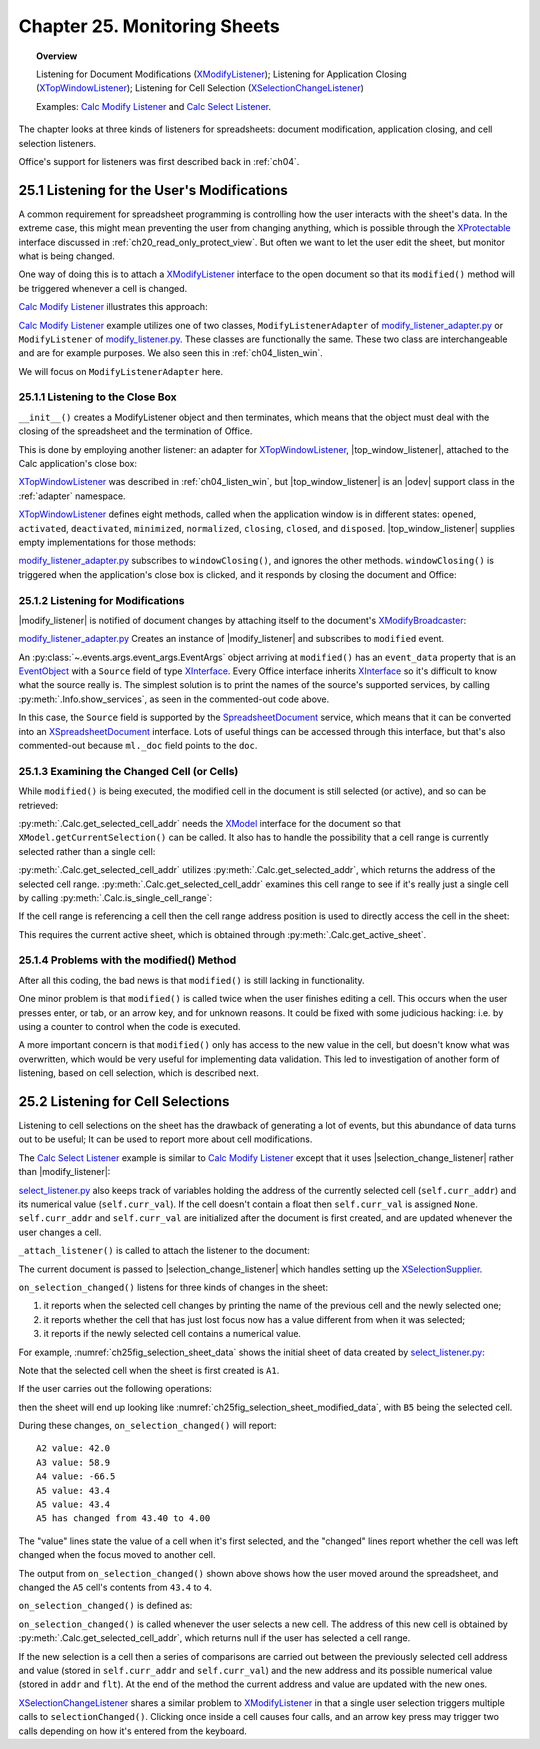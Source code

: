 .. _ch25:

*************************************
Chapter 25. Monitoring Sheets
*************************************

.. topic:: Overview

    Listening for Document Modifications (XModifyListener_); Listening for Application Closing (XTopWindowListener_); Listening for Cell Selection (XSelectionChangeListener_)

    Examples: |mod_list|_ and |sel_list|_.

The chapter looks at three kinds of listeners for spreadsheets: document modification, application closing, and cell selection listeners.

Office's support for listeners was first described back in :ref:`ch04`.

.. _ch25_listenf_for_mods:

25.1 Listening for the User's Modifications
===========================================

A common requirement for spreadsheet programming is controlling how the user interacts with the sheet's data.
In the extreme case, this might mean preventing the user from changing anything, which is possible through the XProtectable_ interface discussed in :ref:`ch20_read_only_protect_view`.
But often we want to let the user edit the sheet, but monitor what is being changed.

One way of doing this is to attach a XModifyListener_ interface to the open document so that its ``modified()`` method will be triggered whenever a cell is changed.

|mod_list|_ illustrates this approach:

.. tabs::

    .. group-tab:: Python

        .. tabs::

            .. tab:: ModifyListenerAdapter

                .. code-block:: python

                    class ModifyListenerAdapter:
                        def __init__(self, out_fnm: PathOrStr) -> None:
                            super().__init__()
                            if out_fnm:
                                outf = FileIO.get_absolute_path(out_fnm)
                                _ = FileIO.make_directory(outf)
                                self._out_fnm = outf
                            else:
                                self._out_fnm = ""
                            self.closed = False
                            loader = Lo.load_office(Lo.ConnectPipe())
                            self._doc = Calc.create_doc(loader)

                            GUI.set_visible(is_visible=True, odoc=self._doc)
                            self._sheet = Calc.get_sheet(doc=self._doc, index=0)

                            # insert some data
                            Calc.set_col(
                                sheet=self._sheet,
                                cell_name="A1",
                                values=("Smith", 42, 58.9, -66.5, 43.4, 44.5, 45.3)
                            )

                            # pass GenericArgs with listener arg of self.
                            # this will allow for this instance to be passed to events.
                            # pass doc to constructor,
                            # this will allow listener to be automatically attached to document.
                            self._m_listener = ModifyListener(
                                trigger_args=GenericArgs(listener=self), doc=self._doc
                            )
                            self._m_listener.on("modified", ModifyListenerAdapter.on_modified)
                            self._m_listener.on("disposing", ModifyListenerAdapter.on_disposing)

                            # close down when window closes
                            self._twl = TopWindowListener(trigger_args=GenericArgs(listener=self))
                            self._twl.on("windowClosing", ModifyListenerAdapter.on_window_closing)

                        @staticmethod
                        def on_window_closing(source: Any, event_args: EventArgs, *args, **kwargs) -> None:
                            print("Closing")
                            try:
                                ml = cast(ModifyListenerAdapter, kwargs.get("listener", None))
                                if ml:
                                    Lo.close_doc(ml._doc)
                                    Lo.close_office()
                                    ml.closed = True
                            except Exception as e:
                                print(f"  {e}")

                        @staticmethod
                        def on_modified(source: Any, event_args: EventArgs, *args, **kwargs) -> None:
                            print("Modified")
                            try:
                                event = cast("EventObject", event_args.event_data)
                                ml = cast(ModifyListenerAdapter, kwargs["listener"])
                                doc = Lo.qi(XSpreadsheetDocument, event.Source, True)
                                addr = Calc.get_selected_cell_addr(doc)
                                print(
                                    f"  {Calc.get_cell_str(addr=addr)} = {Calc.get_val(sheet=ml._sheet, addr=addr)}"
                                )
                            except Exception as e:
                                print(e)

                        @staticmethod
                        def on_disposing(source: Any, event_args: EventArgs, *args, **kwargs) -> None:
                            print("Disposing")

            .. tab:: ModifyListener

                .. code-block:: python

                    class ModifyListener(unohelper.Base, XModifyListener):
                        def __init__(self, out_fnm: PathOrStr) -> None:
                            super().__init__()
                            if out_fnm:
                                outf = FileIO.get_absolute_path(out_fnm)
                                _ = FileIO.make_directory(outf)
                                self._out_fnm = outf
                            else:
                                self._out_fnm = ""
                            self.closed = False
                            loader = Lo.load_office(Lo.ConnectPipe())
                            self._doc = Calc.create_doc(loader)

                            GUI.set_visible(is_visible=True, odoc=self._doc)
                            self._sheet = Calc.get_sheet(doc=self._doc, index=0)

                            # insert some data
                            Calc.set_col(
                                sheet=self._sheet,
                                cell_name="A1",
                                values=("Smith", 42, 58.9, -66.5, 43.4, 44.5, 45.3)
                            )

                            mb = Lo.qi(XModifyBroadcaster, self._doc, True)
                            mb.addModifyListener(self)

                            # close down when window closes
                            self._twl = TopWindowListener(trigger_args=GenericArgs(listener=self))
                            self._twl.on("windowClosing", ModifyListener.on_window_closing)

                        @staticmethod
                        def on_window_closing(source: Any, event_args: EventArgs, *args, **kwargs) -> None:
                            print("Closing")
                            try:
                                ml = cast(ModifyListener, kwargs.get("listener", None))
                                if ml:
                                    Lo.close_doc(ml._doc)
                                    Lo.close_office()
                                    ml.closed = True
                            except Exception as e:
                                print(f"  {e}")

                        def modified(self, event: EventObject) -> None:
                            print("Modified")
                            doc = Lo.qi(XSpreadsheetDocument, event.Source, True)
                            addr = Calc.get_selected_cell_addr(doc)
                            print(
                                f"  {Calc.get_cell_str(addr=addr)} = {Calc.get_val(sheet=self._sheet, addr=addr)}"
                            )

                        def disposing(self, event: EventObject) -> None:
                            print("Disposing")

    .. only:: html

        .. cssclass:: tab-none

            .. group-tab:: None

|mod_list|_ example utilizes one of two classes, ``ModifyListenerAdapter`` of |mod_list_adapter_py|_
or ``ModifyListener`` of |mod_list_py|_. These classes are functionally the same.
These two class are interchangeable and are for example purposes. We also seen this in :ref:`ch04_listen_win`.

We will focus on ``ModifyListenerAdapter`` here.

.. _ch25_listening_close_box:

25.1.1 Listening to the Close Box
---------------------------------

``__init__()`` creates a ModifyListener object and then terminates, which means that the object must deal with the closing of the spreadsheet and the termination of Office.


This is done by employing another listener: an adapter for XTopWindowListener_, |top_window_listener|, attached to the Calc application's close box:

.. tabs::

    .. code-tab:: python

        # in modify_listener_adapter.py
        # close down when window closes
        def __init__(self, out_fnm: PathOrStr) -> None:
            # ...
            self._twl = TopWindowListener(trigger_args=GenericArgs(listener=self))
            self._twl.on("windowClosing", ModifyListenerAdapter.on_window_closing)
            # ...


    .. only:: html

        .. cssclass:: tab-none

            .. group-tab:: None

XTopWindowListener_ was described in :ref:`ch04_listen_win`, but |top_window_listener| is an |odev| support class in the :ref:`adapter` namespace.

XTopWindowListener_ defines eight methods, called when the application window is in different states: ``opened``, ``activated``, ``deactivated``, ``minimized``, ``normalized``, ``closing``, ``closed``, and ``disposed``.
|top_window_listener| supplies empty implementations for those methods:

.. tabs::

    .. code-tab:: python

        class TopWindowListener(AdapterBase, XTopWindowListener):

            def __init__(
                self, trigger_args: GenericArgs | None = None, add_listener: bool = True
            ) -> None:
                super().__init__(trigger_args=trigger_args)
                if add_listener:
                    self._tk = mLo.Lo.create_instance_mcf(
                        XExtendedToolkit, "com.sun.star.awt.Toolkit", raise_err=True
                    )
                    if self._tk is not None:
                        self._tk.addTopWindowListener(self)

            def windowOpened(self, event: EventObject) -> None:
                self._trigger_event("windowOpened", event)

            def windowActivated(self, event: EventObject) -> None:
                self._trigger_event("windowActivated", event)

            def windowDeactivated(self, event: EventObject) -> None:
                """Is invoked when a window is deactivated."""
                self._trigger_event("windowDeactivated", event)

            def windowMinimized(self, event: EventObject) -> None:
                self._trigger_event("windowMinimized", event)

            def windowNormalized(self, event: EventObject) -> None:
                self._trigger_event("windowNormalized", event)

            def windowClosing(self, event: EventObject) -> None:
                self._trigger_event("windowClosing", event)

            def windowClosed(self, event: EventObject) -> None:
                self._trigger_event("windowClosed", event)

            def disposing(self, event: EventObject) -> None:
                self._trigger_event("disposing", event)

    .. only:: html

        .. cssclass:: tab-none

            .. group-tab:: None

|mod_list_adapter_py|_ subscribes to ``windowClosing()``, and ignores the other methods. ``windowClosing()`` is triggered when the application's close box is clicked,
and it responds by closing the document and Office:

.. tabs::

    .. code-tab:: python

        # in modify_listener_adapter.py
        @staticmethod
        def on_window_closing(source: Any, event_args: EventArgs, *args, **kwargs) -> None:
            print("Closing")
            try:
                ml = cast(ModifyListenerAdapter, kwargs.get("listener", None))
                if ml:
                    Lo.close_doc(ml._doc)
                    Lo.close_office()
                    ml.closed = True
            except Exception as e:
                print(f"  {e}")

    .. only:: html

        .. cssclass:: tab-none

            .. group-tab:: None

.. _ch25_listening_for_modifications:

25.1.2 Listening for Modifications
----------------------------------

|modify_listener| is notified of document changes by attaching itself to the document's XModifyBroadcaster_:

.. tabs::

    .. code-tab:: python

        # in ModifyListener class
        def __init__(self, trigger_args: GenericArgs | None = None, doc: XComponent | None = None) -> None:
            super().__init__(trigger_args=trigger_args)
            if doc is None:
                return

            mb = mLo.Lo.qi(XModifyBroadcaster, doc, True)
            mb.addModifyListener(self)

    .. only:: html

        .. cssclass:: tab-none

            .. group-tab:: None

|mod_list_adapter_py|_ Creates an instance of |modify_listener| and subscribes to ``modified`` event.

.. tabs::

    .. code-tab:: python

        # in modify_listener_adapter.py
        def __init__(self, out_fnm: PathOrStr) -> None:
            # ...
            self._m_listener = ModifyListener(trigger_args=GenericArgs(listener=self), doc=self._doc)
            self._m_listener.on("modified", ModifyListenerAdapter.on_modified)
            # ...

        @staticmethod
        def on_modified(source: Any, event_args: EventArgs, *args, **kwargs) -> None:
            print("Modified")
            try:
                event = cast("EventObject", event_args.event_data)
                # print("Modified: " + event.Source)
                # Info.show_services("Event source", event.Source)

                ml = cast(ModifyListenerAdapter, kwargs["listener"])
                # doc = Lo.qi(XSpreadsheetDocument, event.Source, True)
                doc  = ml._doc
                addr = Calc.get_selected_cell_addr(doc)
                print(f"  {Calc.get_cell_str(addr=addr)} = {Calc.get_val(sheet=ml._sheet, addr=addr)}")
            except Exception as e:
                print(e)

    .. only:: html

        .. cssclass:: tab-none

            .. group-tab:: None


An :py:class:`~.events.args.event_args.EventArgs` object arriving at ``modified()`` has an ``event_data`` property that is an EventObject_ with a ``Source`` field of type XInterface_.
Every Office interface inherits XInterface_ so it's difficult to know what the source really is.
The simplest solution is to print the names of the source's supported services, by calling :py:meth:`.Info.show_services`, as seen in the commented-out code above.

In this case, the ``Source`` field is supported by the SpreadsheetDocument_ service, which means that it can be converted into an XSpreadsheetDocument_ interface.
Lots of useful things can be accessed through this interface, but that's also commented-out because ``ml._doc`` field points to the ``doc``.

.. _ch25_examining_changed_cells:

25.1.3 Examining the Changed Cell (or Cells)
--------------------------------------------

While ``modified()`` is being executed, the modified cell in the document is still selected (or active), and so can be retrieved:

.. tabs::

    .. code-tab:: python

        # in modify_listener_adapter.py
        addr = Calc.get_selected_cell_addr(doc)

    .. only:: html

        .. cssclass:: tab-none

            .. group-tab:: None

:py:meth:`.Calc.get_selected_cell_addr` needs the XModel_ interface for the document so that ``XModel.getCurrentSelection()`` can be called.
It also has to handle the possibility that a cell range is currently selected rather than a single cell:

.. tabs::

    .. code-tab:: python

        # in Calc class
        @classmethod
        def get_selected_cell_addr(cls, doc: XSpreadsheetDocument) -> CellAddress:
            cr_addr = cls.get_selected_addr(doc=doc)
            if cls.is_single_cell_range(cr_addr):
                sheet = cls.get_active_sheet(doc)
                cell = cls.get_cell(sheet=sheet, col=cr_addr.StartColumn, row=cr_addr.StartRow)
                return cls.get_cell_address(cell)
            else:
                raise CellError("Selected address is not a single cell")

        @overload
        @classmethod
        def get_selected_addr(cls, doc: XSpreadsheetDocument) -> CellRangeAddress:
            model = Lo.qi(XModel, doc)
            return cls.get_selected_addr(model)


        @overload
        @classmethod
        def get_selected_addr(cls, model: XModel) -> CellRangeAddress:
            ra = Lo.qi(XCellRangeAddressable, model.getCurrentSelection(), raise_err=True)
            return ra.getRangeAddress()

    .. only:: html

        .. cssclass:: tab-none

            .. group-tab:: None

.. seealso::

    .. cssclass:: src-link

        - :odev_src_calc_meth:`get_selected_cell_addr`
        - :odev_src_calc_meth:`get_selected_addr`

:py:meth:`.Calc.get_selected_cell_addr` utilizes :py:meth:`.Calc.get_selected_addr`, which returns the address of the selected cell range.
:py:meth:`.Calc.get_selected_cell_addr` examines this cell range to see if it's really just a single cell by calling :py:meth:`.Calc.is_single_cell_range`:


.. tabs::

    .. code-tab:: python

        # in Calc class
        @staticmethod
        def is_single_cell_range(cr_addr: CellRangeAddress) -> bool:
            return cr_addr.StartColumn == cr_addr.EndColumn and cr_addr.StartRow == cr_addr.EndRow

    .. only:: html

        .. cssclass:: tab-none

            .. group-tab:: None

If the cell range is referencing a cell then the cell range address position is used to directly access the cell in the sheet:

.. tabs::

    .. code-tab:: python

        # in Calc.get_selected_cell_addr()
        sheet = cls.get_active_sheet(doc)
        cell = cls.get_cell(sheet=sheet, col=cr_addr.StartColumn, row=cr_addr.StartRow)

    .. only:: html

        .. cssclass:: tab-none

            .. group-tab:: None

This requires the current active sheet, which is obtained through :py:meth:`.Calc.get_active_sheet`.

.. _ch25_problems_with_modify:

25.1.4 Problems with the modified() Method
------------------------------------------

After all this coding, the bad news is that ``modified()`` is still lacking in functionality.

One minor problem is that ``modified()`` is called twice when the user finishes editing a cell.
This occurs when the user presses enter, or tab, or an arrow key, and for unknown reasons.
It could be fixed with some judicious hacking: :abbreviation:`i.e.` by using a counter to control when the code is executed.

A more important concern is that ``modified()`` only has access to the new value in the cell, but doesn't know what was overwritten,
which would be very useful for implementing data validation.
This led to investigation of another form of listening, based on cell selection, which is described next.

.. _ch25_listen_cell_select:

25.2 Listening for Cell Selections
==================================

Listening to cell selections on the sheet has the drawback of generating a lot of events, but this abundance of data turns out to be useful;
It can be used to report more about cell modifications.

The |sel_list|_ example is similar to |mod_list|_ except that it uses |selection_change_listener| rather than |modify_listener|:

.. tabs::

    .. code-tab:: python

        # in select_listener.py
        class SelectionListener:
            def __init__(self) -> None:
                super().__init__()
                self.closed = False
                loader = Lo.load_office(Lo.ConnectSocket())
                self._doc = Calc.create_doc(loader)

                GUI.set_visible(is_visible=True, odoc=self._doc)
                self.sheet = Calc.get_sheet(doc=self._doc, index=0)

                self.curr_addr = Calc.get_selected_cell_addr(self._doc)
                self.curr_val = self._get_cell_float(self.curr_addr)  # may be None

                self._attach_listener()

                # insert some data
                Calc.set_col(sheet=self.sheet, cell_name="A1", values=(
                    "Smith", 42, 58.9, -66.5, 43.4, 44.5, 45.3)
                )

                # close down when window closes
                self._twl = TopWindowListener(trigger_args=GenericArgs(listener=self))
                self._twl.on("windowClosing", SelectionListener.on_window_closing)

    .. only:: html

        .. cssclass:: tab-none

            .. group-tab:: None

|sel_list_py|_ also keeps track of variables  holding the address of the currently selected cell (``self.curr_addr``) and its numerical value (``self.curr_val``).
If the cell doesn't contain a float then ``self.curr_val`` is assigned ``None``. ``self.curr_addr`` and ``self.curr_val`` are initialized after the document is first created, and are updated whenever the user changes a cell.

``_attach_listener()`` is called to attach the listener to the document:

.. tabs::

    .. code-tab:: python

        # in select_listener.py
        def _attach_listener(self) -> None:
            self._s_listener = SelectionChangeListener(
                trigger_args=GenericArgs(listener=self), doc=self._doc
            )
            self._s_listener.on("selectionChanged", SelectionListener.on_selection_changed)
            self._s_listener.on("disposing", SelectionListener.on_disposing)

    .. only:: html

        .. cssclass:: tab-none

            .. group-tab:: None

The current document is passed to |selection_change_listener| which handles setting up the XSelectionSupplier_.

``on_selection_changed()`` listens for three kinds of changes in the sheet:

1. it reports when the selected cell changes by printing the name of the previous cell and the newly selected one;
2. it reports whether the cell that has just lost focus now has a value different from when it was selected;
3. it reports if the newly selected cell contains a numerical value.

For example, :numref:`ch25fig_selection_sheet_data` shows the initial sheet of data created by |sel_list_py|_:

..
    figure 1

.. cssclass:: screen_shot invert

    .. _ch25fig_selection_sheet_data:
    .. figure:: https://user-images.githubusercontent.com/4193389/205182487-b1796a72-ec04-4bdc-8a8c-26acdf72039e.png
        :alt: The Sheet of Data in SelectListener
        :figclass: align-center

        :|sel_list|_ Sheet Data.

Note that the selected cell when the sheet is first created is ``A1``.

If the user carries out the following operations:

.. cssclass:: ul-list

    - click in cell ``B2``
    - click in cell ``A4``
    - click in ``A5``
    - change ``A5`` to ``4`` and press tab

then the sheet will end up looking like :numref:`ch25fig_selection_sheet_modified_data`, with ``B5`` being the selected cell.

..
    figure 2

.. cssclass:: screen_shot invert

    .. _ch25fig_selection_sheet_modified_data:
    .. figure:: https://user-images.githubusercontent.com/4193389/205191488-3df39fa0-2fdc-424f-b42a-2c9cd9039c56.png
        :alt: SelectListener modified data
        :figclass: align-center

        :|sel_list|_ Modified Sheet.

During these changes, ``on_selection_changed()`` will report:

::

    A2 value: 42.0
    A3 value: 58.9
    A4 value: -66.5
    A5 value: 43.4
    A5 value: 43.4
    A5 has changed from 43.40 to 4.00

The "value" lines state the value of a cell when it's first selected, and the "changed" lines report whether the cell was left changed when the focus moved to another cell.

The output from ``on_selection_changed()`` shown above shows how the user moved around the spreadsheet, and changed the ``A5`` cell's contents from ``43.4`` to ``4``.

``on_selection_changed()`` is defined as:

.. tabs::

    .. code-tab:: python

        # in select_listener.py
        @staticmethod
        def on_selection_changed(source: Any, event_args: EventArgs, *args, **kwargs) -> None:
            event = cast("EventObject", event_args.event_data)
            ctrl = Lo.qi(XController, event.Source)
            if ctrl is None:
                print("No ctrl for event source")
                return
            sl = cast(SelectionListener, kwargs["listener"])
            addr = Calc.get_selected_cell_addr(sl._doc)
            if addr is None:
                return
            try:
                # better to wrap in try block.
                # otherwise errors crahses office
                if not Calc.is_equal_addresses(addr, sl.curr_addr):
                    flt = sl._get_cell_float(sl.curr_addr)
                    if flt is not None:
                        if sl.curr_val is None:  # so previously stored value was null
                            print(f"{Calc.get_cell_str(sl.curr_addr)} new value: {flt:.2f}")
                        else:
                            if sl.curr_val != flt:
                                print(
                                    f"{Calc.get_cell_str(sl.curr_addr)} has changed from {sl.curr_val:.2f} to {flt:.2f}"
                                )

                # update current address and value
                sl.curr_addr = addr
                sl.curr_val = sl._get_cell_float(addr)
                if sl.curr_val is not None:
                    print(f"{Calc.get_cell_str(sl.curr_addr)} value: {sl.curr_val}")
            except Exception as e:
                print(e)

        def _get_cell_float(self, addr: CellAddress) -> float | None:
            # get_val returns floats as float intance
            obj = Calc.get_val(sheet=self.sheet, addr=addr)
            if isinstance(obj, float):
                return obj
            return None

    .. only:: html

        .. cssclass:: tab-none

            .. group-tab:: None


``on_selection_changed()`` is called whenever the user selects a new cell.
The address of this new cell is obtained by :py:meth:`.Calc.get_selected_cell_addr`, which returns null if the user has selected a cell range.

If the new selection is a cell then a series of comparisons are carried out between the previously selected cell address and
value (stored in ``self.curr_addr`` and ``self.curr_val``) and the new address and its possible numerical value (stored in ``addr`` and ``flt``).
At the end of the method the current address and value are updated with the new ones.

XSelectionChangeListener_ shares a similar problem to XModifyListener_ in that a single user selection triggers multiple calls to ``selectionChanged()``.
Clicking once inside a cell causes four calls, and an arrow key press may trigger two calls depending on how it's entered from the keyboard.


.. |mod_list| replace:: Calc Modify Listener
.. _mod_list: https://github.com/Amourspirit/python-ooouno-ex/tree/main/ex/auto/calc/odev_modify_listener

.. |mod_list_py| replace:: modify_listener.py
.. _mod_list_py: https://github.com/Amourspirit/python-ooouno-ex/blob/main/ex/auto/calc/odev_modify_listener/modify_listener.py

.. |mod_list_adapter_py| replace:: modify_listener_adapter.py
.. _mod_list_adapter_py: https://github.com/Amourspirit/python-ooouno-ex/blob/main/ex/auto/calc/odev_modify_listener/modify_listener_adapter.py

.. |sel_list| replace:: Calc Select Listener
.. _sel_list: https://github.com/Amourspirit/python-ooouno-ex/tree/main/ex/auto/calc/odev_select_listener

.. |sel_list_py| replace:: select_listener.py
.. _sel_list_py: https://github.com/Amourspirit/python-ooouno-ex/blob/main/ex/auto/calc/odev_select_listener/select_listener.py

.. |top_window_listener| replace:: :ref:`TopWindowListener <adapter_awt_top_window_listener>`
.. |modify_listener| replace:: :ref:`ModifyListener <adapter_util_modify_listener>`
.. |selection_change_listener| replace:: :ref:`SelectionChangeListener <adapter_view_selection_change_listener>`

.. _EventObject: https://api.libreoffice.org/docs/idl/ref/structcom_1_1sun_1_1star_1_1lang_1_1EventObject.html
.. _SpreadsheetDocument: https://api.libreoffice.org/docs/idl/ref/servicecom_1_1sun_1_1star_1_1sheet_1_1SpreadsheetDocument.html
.. _XInterface: https://api.libreoffice.org/docs/idl/ref/interfacecom_1_1sun_1_1star_1_1uno_1_1XInterface.html
.. _XModel: https://api.libreoffice.org/docs/idl/ref/interfacecom_1_1sun_1_1star_1_1frame_1_1XModel.html
.. _XModifyBroadcaster: https://api.libreoffice.org/docs/idl/ref/interfacecom_1_1sun_1_1star_1_1util_1_1XModifyBroadcaster.html
.. _XModifyListener: https://api.libreoffice.org/docs/idl/ref/interfacecom_1_1sun_1_1star_1_1util_1_1XModifyListener.html
.. _XProtectable: https://api.libreoffice.org/docs/idl/ref/interfacecom_1_1sun_1_1star_1_1util_1_1XProtectable.html
.. _XSelectionChangeListener: https://api.libreoffice.org/docs/idl/ref/interfacecom_1_1sun_1_1star_1_1view_1_1XSelectionChangeListener.html
.. _XSelectionSupplier: https://api.libreoffice.org/docs/idl/ref/interfacecom_1_1sun_1_1star_1_1view_1_1XSelectionSupplier.html
.. _XSpreadsheetDocument: https://api.libreoffice.org/docs/idl/ref/interfacecom_1_1sun_1_1star_1_1sheet_1_1XSpreadsheetDocument.html
.. _XTopWindowListener: https://api.libreoffice.org/docs/idl/ref/interfacecom_1_1sun_1_1star_1_1awt_1_1XTopWindowListener.html
